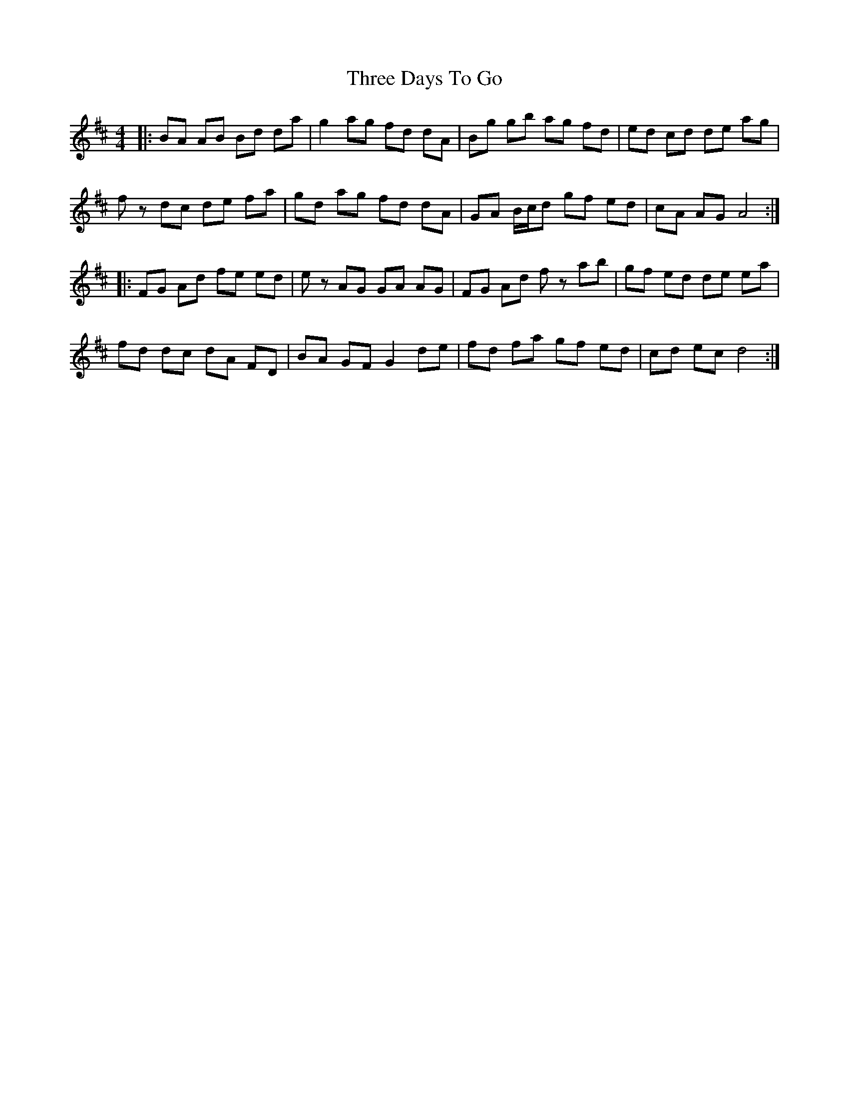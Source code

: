 X: 39977
T: Three Days To Go
R: reel
M: 4/4
K: Amixolydian
|:BA AB Bd da|g2 ag fd dA|Bg gb ag fd|ed cd de ag|
fz dc de fa|gd ag fd dA|GA B/c/d gf ed|cA AG A4:|
|:FG Ad fe ed|ez AG GA AG|FG Ad fz ab|gf ed de ea|
fd dc dA FD|BA GF G2 de|fd fa gf ed|cd ec d4:|

